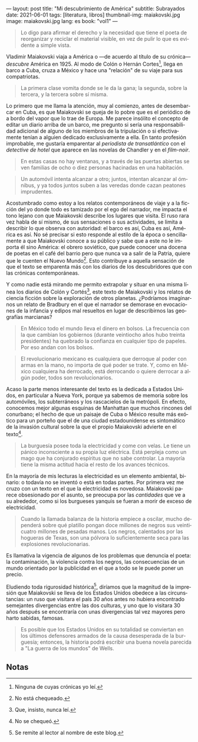 ---
layout: post
title: "Mi descubrimiento de América"
subtitle: Subrayados
date: 2021-06-01
tags: [literatura, libros]
thumbnail-img: maiakovski.jpg
image: maiakovski.jpg
lang: es
book: "vol1"
---
#+OPTIONS: toc:nil num:nil
#+LANGUAGE: es

#+begin_quote
Lo digo para afirmar el derecho y la necesidad que tiene el poeta de reorganizar y reciclar el material visible, en vez de pulir lo que es evidente a simple vista.
#+end_quote

Vladimir Maiakovski viaja a América o  ---de acuerdo al título de su crónica--- /descubre/ América en 1925. Al modo de Colón o Hernán Cortes[fn:1], llega en barco a Cuba, cruza a México y hace una "relación" de su viaje para sus compatriotas.

#+begin_quote
La primera clase vomita donde se le da la gana; la segunda, sobre la tercera, y la tercera sobre sí misma.
#+end_quote

Lo primero que me llama la atención, muy al comienzo, antes de desembarcar en Cuba, es que Maiakovski se queja de lo pobre que es el periódico de a bordo del vapor que lo trae de Europa. Me parece insólito el concepto de editar un diario arriba de un barco, me pregunto si sería una responsabilidad adicional de alguno de los miembros de la tripulación o si efectivamente tenían a alguien dedicado exclusivamente a ella. En tanto profesión improbable, me gustaría emparentar al /periodista de transatlántico/ con el /detective de hotel/ que aparece en las novelas de Chandler y en el /film-noir/.

#+begin_quote
En estas casas no hay ventanas, y a través de las puertas abiertas se ven familias de ocho o diez personas hacinadas en una habitación.
#+end_quote

#+begin_quote
Un automóvil intenta alcanzar a otro; juntos, intentan alcanzar al ómnibus, y ya todos juntos suben a las veredas donde cazan peatones imprudentes.
#+end_quote

Acostumbrado como estoy a los relatos contemporáneos de viaje y a la ficción del yo donde todo es tamizado por el ego del narrador, me impacta el tono lejano con que Maiakovski describe los lugares que visita. El ruso rara vez habla de sí mismo, de sus sensaciones o sus actividades, se limita a describir lo que observa con autoridad: el barco es así, Cuba es así, América es así. No sé precisar si esto responde al estilo de la época o sencillamente a que Maiakovski conoce a su público y sabe que a este no le importa él sino América: el obrero soviético, que puede conocer una docena de poetas en el café del barrio pero que nunca va a salir de la Patria, quiere que le cuenten el Nuevo Mundo[fn:3]. Esto contribuye a aquella sensación de que el texto se emparenta más con los diarios de los descubridores que con las crónicas contemporáneas.

Y como nadie está mirando me permito extrapolar y situar en una misma línea los diarios de Colón y Cortés[fn:2], este texto de Maiakovski y los relatos de ciencia ficción sobre la exploración de otros planetas. ¿Podríamos imaginarnos un relato de Bradbury en el que el narrador se demorase en evocaciones de la infancia y edipos mal resueltos en lugar de describirnos las geografías marcianas?

#+begin_quote
En México todo el mundo lleva el dinero en bolsos. La frecuencia con la que cambian los gobiernos (durante veintiocho años hubo treinta presidentes) ha quebrado la confianza en cualquier tipo de papeles. Por eso andan con los bolsos.
#+end_quote

#+begin_quote
El revolucionario mexicano es cualquiera que derroque al poder con armas en la mano, no importa de qué poder se trate. Y, como en México cualquiera ha derrocado, está derrocando o quiere derrocar a algún poder, todos son revolucionarios.
#+end_quote

Acaso la parte menos interesante del texto es la dedicada a Estados Unidos, en particular a Nueva York, porque ya sabemos de memoria sobre los automóviles, los subterráneos y los rascacielos de la metrópoli. En efecto, conocemos mejor algunas esquinas de Manhattan que muchos rincones del conurbano; el hecho de que un paisaje de Cuba o México resulte más exótico para un porteño que el de una ciudad estadounidense es sintomático de la invasión cultural sobre la que el propio Maiakovski advierte en el texto[fn:6].

#+begin_quote
La burguesía posee toda la electricidad y come con velas. Le tiene un pánico inconsciente a su propia luz eléctrica. Está perpleja como un mago que ha conjurado espíritus que no sabe controlar. La mayoría tiene la misma actitud hacia el resto de los avances técnicos.
#+end_quote

En la mayoría de mis lecturas la electricidad es un elemento ambiental, binario: o todavía no se inventó o está en todas partes. Por primera vez me cruzo con un texto en el que la electricidad es novedosa. Maiakovski parece obsesionado por el asunto, se preocupa por las /cantidades/ que ve a su alrededor, como si los burgueses yanquis se fueran a morir de exceso de electricidad.

#+begin_quote
Cuando la llamada balanza de la historia empiece a oscilar, mucho dependerá sobre qué platillo pongan doce millones de negros sus veinticuatro millones de pesadas manos. Los negros, calentados por las hogueras de Texas, son una pólvora lo suficientemente seca para las explosiones revolucionarias.
#+end_quote

Es llamativa la vigencia de algunos de los problemas que denuncia el poeta: la contaminación, la violencia contra los negros, las consecuencias de un mundo orientado por la publicidad en el que a todo se le puede poner un precio.

Eludiendo toda rigurosidad histórica[fn:4], diríamos que la magnitud de la impresión que Maiakovski se lleva de los Estados Unidos obedece a las circunstancias: un ruso que visitara el país 30 años antes no hubiera encontrado semejantes divergencias entre las dos culturas, y uno que lo visitara 30 años después se encontraría con unas divergencias tal vez mayores pero harto sabidas, famosas.

#+begin_quote
Es posible que los Estados Unidos en su totalidad se conviertan en los últimos defensores armados de la causa desesperada de la burguesía; entonces, la historia podrá escribir una buena novela parecida a "La guerra de los mundos" de Wells.
#+end_quote

** Notas

[fn:6] No se chequeó.

[fn:1] Ninguna de cuyas crónicas yo leí.

[fn:2] Que, insisto, nunca leí.

[fn:3] No está chequeado.

[fn:4] Se remite al lector al nombre de este blog.

